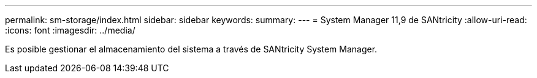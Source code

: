 ---
permalink: sm-storage/index.html 
sidebar: sidebar 
keywords:  
summary:  
---
= System Manager 11,9 de SANtricity
:allow-uri-read: 
:icons: font
:imagesdir: ../media/


[role="lead"]
Es posible gestionar el almacenamiento del sistema a través de SANtricity System Manager.
